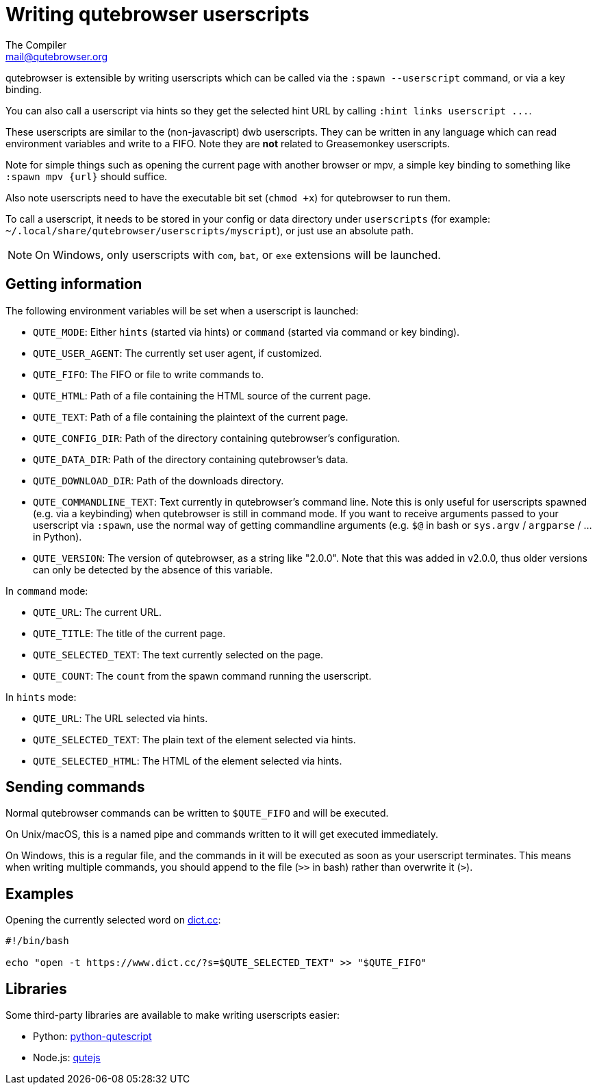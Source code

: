 Writing qutebrowser userscripts
===============================
The Compiler <mail@qutebrowser.org>

qutebrowser is extensible by writing userscripts which can be called via the
`:spawn --userscript` command, or via a key binding.

You can also call a userscript via hints so they get the selected hint URL by
calling `:hint links userscript ...`.

These userscripts are similar to the (non-javascript) dwb userscripts. They can
be written in any language which can read environment variables and write to a
FIFO. Note they are *not* related to Greasemonkey userscripts.

Note for simple things such as opening the current page with another browser or
mpv, a simple key binding to something like `:spawn mpv {url}` should suffice.

Also note userscripts need to have the executable bit set (`chmod +x`) for
qutebrowser to run them.

To call a userscript, it needs to be stored in your config or data directory under
`userscripts` (for example: `~/.local/share/qutebrowser/userscripts/myscript`),
or just use an absolute path.

NOTE: On Windows, only userscripts with `com`, `bat`, or `exe` extensions will be launched.

Getting information
-------------------

The following environment variables will be set when a userscript is launched:

- `QUTE_MODE`: Either `hints` (started via hints) or `command` (started via
  command or key binding).
- `QUTE_USER_AGENT`: The currently set user agent, if customized.
- `QUTE_FIFO`: The FIFO or file to write commands to.
- `QUTE_HTML`: Path of a file containing the HTML source of the current page.
- `QUTE_TEXT`: Path of a file containing the plaintext of the current page.
- `QUTE_CONFIG_DIR`: Path of the directory containing qutebrowser's configuration.
- `QUTE_DATA_DIR`: Path of the directory containing qutebrowser's data.
- `QUTE_DOWNLOAD_DIR`: Path of the downloads directory.
- `QUTE_COMMANDLINE_TEXT`: Text currently in qutebrowser's command line. Note
  this is only useful for userscripts spawned (e.g. via a keybinding) when
  qutebrowser is still in command mode. If you want to receive arguments passed
  to your userscript via `:spawn`, use the normal way of getting commandline
  arguments (e.g. `$@` in bash or `sys.argv` / `argparse` / ... in Python).
- `QUTE_VERSION`: The version of qutebrowser, as a string like "2.0.0". Note that this
  was added in v2.0.0, thus older versions can only be detected by the absence of this
  variable.

In `command` mode:

- `QUTE_URL`: The current URL.
- `QUTE_TITLE`: The title of the current page.
- `QUTE_SELECTED_TEXT`: The text currently selected on the page.
- `QUTE_COUNT`: The `count` from the spawn command running the userscript.

In `hints` mode:

- `QUTE_URL`: The URL selected via hints.
- `QUTE_SELECTED_TEXT`: The plain text of the element selected via hints.
- `QUTE_SELECTED_HTML`: The HTML of the element selected via hints.

Sending commands
----------------

Normal qutebrowser commands can be written to `$QUTE_FIFO` and will be
executed.

On Unix/macOS, this is a named pipe and commands written to it will get executed
immediately.

On Windows, this is a regular file, and the commands in it will be executed as
soon as your userscript terminates. This means when writing multiple commands,
you should append to the file (`>>` in bash) rather than overwrite it (`>`).

Examples
--------

Opening the currently selected word on https://www.dict.cc/[dict.cc]:

[source,bash]
----
#!/bin/bash

echo "open -t https://www.dict.cc/?s=$QUTE_SELECTED_TEXT" >> "$QUTE_FIFO"
----

Libraries
---------

Some third-party libraries are available to make writing userscripts easier:

- Python: https://github.com/hiway/python-qutescript[python-qutescript]
- Node.js: https://www.npmjs.com/package/qutejs[qutejs]
